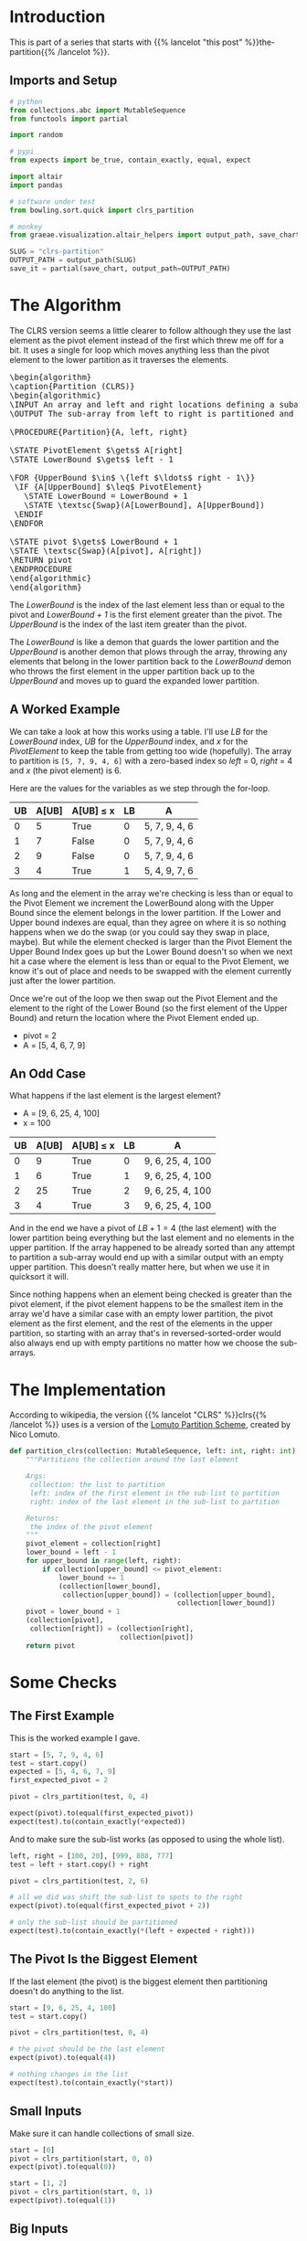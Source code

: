 #+BEGIN_COMMENT
.. title: CLRS Partition
.. slug: clrs-partition
.. date: 2022-02-23 19:51:19 UTC-08:00
.. tags: algorithms,sorting
.. category: Sorting
.. link: 
.. description: 
.. type: text
.. has_pseudocode: yes!
#+END_COMMENT
#+OPTIONS: ^:{}
#+PROPERTY: header-args :session ~/.local/share/jupyter/runtime/kernel-080607b3-f4ec-4f25-81b2-2ce8457f1631-ssh.json
#+BEGIN_SRC python :results none :exports none
%load_ext autoreload
%autoreload 2
#+END_SRC
#+begin_src python :tangle ../bowling/sort/quick/partition_clrs.py :exports none
<<imports>>


<<clrs-partition>>
#+end_src
* Introduction
This is part of a series that starts with {{% lancelot "this post" %}}the-partition{{% /lancelot %}}.

** Imports and Setup
#+begin_src python :results none
# python
from collections.abc import MutableSequence
from functools import partial

import random

# pypi
from expects import be_true, contain_exactly, equal, expect

import altair
import pandas

# software under test
from bowling.sort.quick import clrs_partition

# monkey
from graeae.visualization.altair_helpers import output_path, save_chart
#+end_src

#+begin_src python :results none
SLUG = "clrs-partition"
OUTPUT_PATH = output_path(SLUG)
save_it = partial(save_chart, output_path=OUTPUT_PATH)
#+end_src

* The Algorithm

The CLRS version seems a little clearer to follow although they use the last element as the pivot element instead of the first which threw me off for a bit. It uses a single for loop which moves anything less than the pivot element to the lower partition as it traverses the elements.

#+begin_export html
<pre id="the-clrs-partition" style="display:hidden;">
\begin{algorithm}
\caption{Partition (CLRS)}
\begin{algorithmic}
\INPUT An array and left and right locations defining a subarray
\OUTPUT The sub-array from left to right is partitioned and the partition location is returned

\PROCEDURE{Partition}{A, left, right}

\STATE PivotElement $\gets$ A[right]
\STATE LowerBound $\gets$ left - 1

\FOR {UpperBound $\in$ \{left $\ldots$ right - 1\}}
 \IF {A[UpperBound] $\leq$ PivotElement}
   \STATE LowerBound = LowerBound + 1
   \STATE \textsc{Swap}(A[LowerBound], A[UpperBound])
 \ENDIF
\ENDFOR

\STATE pivot $\gets$ LowerBound + 1
\STATE \textsc{Swap}(A[pivot], A[right])
\RETURN pivot
\ENDPROCEDURE
\end{algorithmic}
\end{algorithm}
</pre>
#+end_export

The /LowerBound/ is the index of the last element less than or equal to the pivot and /LowerBound + 1/ is the first element greater than the pivot. The /UpperBound/ is the index of the last item greater than the pivot.

The /LowerBound/ is like a demon that guards the lower partition and the /UpperBound/ is another demon that plows through the array, throwing any elements that belong in the lower partition back to the /LowerBound/ demon who throws the first element in the upper partition back up to the /UpperBound/ and moves up to guard the expanded lower partition.
** A Worked Example
We can take a look at how this works using a table. I'll use /LB/ for the /LowerBound/ index, /UB/ for the /UpperBound/ index, and /x/ for the /PivotElement/ to keep the table from getting too wide (hopefully). The array to partition is ~[5, 7, 9, 4, 6]~ with a zero-based index so /left/ = 0, /right/ = 4 and /x/ (the pivot element) is 6.

Here are the values for the variables as we step through the for-loop.

| UB | A[UB] | A[UB] \(\leq\) x | LB | A             |
|----+-------+------------------+----+---------------|
|  0 |     5 | True             |  0 | 5, 7, 9, 4, 6 |
|  1 |     7 | False            |  0 | 5, 7, 9, 4, 6 |
|  2 |     9 | False            |  0 | 5, 7, 9, 4, 6 |
|  3 |     4 | True             |  1 | 5, 4, 9, 7, 6 |

As long and the element in the array we're checking is less than or equal to the Pivot Element we increment the LowerBound along with the Upper Bound since the element belongs in the lower partition. If the Lower and Upper bound indexes are equal, than they agree on where it is so nothing happens when we do the swap (or you could say they swap in place, maybe). But while the element checked is larger than the Pivot Element the Upper Bound Index goes up but the Lower Bound doesn't so when we next hit a case where the element is less than or equal to the Pivot Element, we know it's out of place and needs to be swapped with the element currently just after the lower partition.

Once we're out of the loop we then swap out the Pivot Element and the element to the right of the Lower Bound (so the first element of the Upper Bound) and return the location where the Pivot Element ended up.

- pivot = 2
- A = [5, 4, 6, 7, 9]

** An Odd Case
What happens if the last element is the largest element?

- A = [9, 6, 25, 4, 100]
- x = 100

| UB | A[UB] | A[UB] \(\leq\) x | LB | A                |
|----+-------+------------------+----+------------------|
|  0 |     9 | True             |  0 | 9, 6, 25, 4, 100 |
|  1 |     6 | True             |  1 | 9, 6, 25, 4, 100 |
|  2 |    25 | True             |  2 | 9, 6, 25, 4, 100 |
|  3 |     4 | True             |  3 | 9, 6, 25, 4, 100 |

And in the end we have a pivot of \(LB + 1 = 4\) (the last element) with the lower partition being everything but the last element and no elements in the upper partition. If the array happened to be already sorted than any attempt to partition a sub-array would end up with a similar output with an empty upper partition. This doesn't really matter here, but when we use it in quicksort it will.

Since nothing happens when an element being checked is greater than the pivot element, if the pivot element happens to be the smallest item in the array we'd have a similar case with an empty lower partition, the pivot element as the first element, and the rest of the elements in the upper partition, so starting with an array that's in reversed-sorted-order would also always end up with empty partitions no matter how we choose the sub-arrays.
* The Implementation
According to wikipedia, the version {{% lancelot "CLRS" %}}clrs{{% /lancelot %}} uses is a version of the [[https://en.wikipedia.org/wiki/Quicksort#Lomuto_partition_scheme][Lomuto Partition Scheme]], created by Nico Lomuto.

#+begin_src python :noweb-ref imports :exports none
# python
from collections.abc import MutableSequence
#+end_src

#+begin_src python :noweb-ref clrs-partition
def partition_clrs(collection: MutableSequence, left: int, right: int) -> int:
    """Partitions the collection around the last element

    Args:
     collection: the list to partition
     left: index of the first element in the sub-list to partition
     right: index of the last element in the sub-list to partition

    Returns:
     the index of the pivot element
    """
    pivot_element = collection[right]
    lower_bound = left - 1
    for upper_bound in range(left, right):
        if collection[upper_bound] <= pivot_element:
            lower_bound += 1
            (collection[lower_bound],
             collection[upper_bound]) = (collection[upper_bound],
                                         collection[lower_bound])
    pivot = lower_bound + 1
    (collection[pivot],
     collection[right]) = (collection[right],
                           collection[pivot])
    return pivot
#+end_src

* Some Checks
** The First Example
This is the worked example I gave.

#+begin_src python :results none
start = [5, 7, 9, 4, 6]
test = start.copy()
expected = [5, 4, 6, 7, 9]
first_expected_pivot = 2

pivot = clrs_partition(test, 0, 4)

expect(pivot).to(equal(first_expected_pivot))
expect(test).to(contain_exactly(*expected))
#+end_src

And to make sure the sub-list works (as opposed to using the whole list).

#+begin_src python :results none
left, right = [100, 20], [999, 888, 777]
test = left + start.copy() + right

pivot = clrs_partition(test, 2, 6)

# all we did was shift the sub-list to spots to the right
expect(pivot).to(equal(first_expected_pivot + 2))

# only the sub-list should be partitioned
expect(test).to(contain_exactly(*(left + expected + right)))
#+end_src

** The Pivot Is the Biggest Element

If the last element (the pivot) is the biggest element then partitioning doesn't do anything to the list.

#+begin_src python :results none
start = [9, 6, 25, 4, 100]
test = start.copy()

pivot = clrs_partition(test, 0, 4)

# the pivot should be the last element
expect(pivot).to(equal(4))

# nothing changes in the list
expect(test).to(contain_exactly(*start))
#+end_src
** Small Inputs
Make sure it can handle collections of small size.

#+begin_src python :results none
start = [0]
pivot = clrs_partition(start, 0, 0)
expect(pivot).to(equal(0))

start = [1, 2]
pivot = clrs_partition(start, 0, 1)
expect(pivot).to(equal(1))
#+end_src

** Big Inputs
This is the same test as given to the Levitin version except we need to move the test-value to the end of the input list.

#+begin_src python :results none
prefix = random.choices(range(100), k=100)
middle = 100
suffix = random.choices(range(101, 201), k=100)
test = prefix + suffix + [middle]

output = clrs_partition(test, 0, len(test) - 1)
expect(output).to(equal(middle))
expect(test[output]).to(equal(middle))
expect(all(item < middle for item in test[:output])).to(be_true)
expect(all(item > middle for item in test[output + 1:])).to(be_true)
#+end_src
* A CLRS Tracker
This should be the same function (as ~clrs_partition~) but it collects the locations of the elements within the list as they get swapped around.

#+begin_src python :results none
def partition_tracker(collection: MutableSequence, 
                      left: int, right: int) -> tuple:
    """Partitions the collection around the last element

    Args:
     collection: the list to partition
     left: index of the first element in the sub-list to partition
     right: index of the last element in the sub-list to partition

    Returns:
     locations dict, lower_bounds, upper_bounds
    """
    locations = {value: [index] for index, value in enumerate(collection)}
    
    pivot_element = collection[right]
    lower_bound = left - 1

    lower_bounds = [lower_bound]
    for upper_bound in range(left, right):
        if collection[upper_bound] <= pivot_element:
            lower_bound += 1
            (collection[lower_bound],
             collection[upper_bound]) = (collection[upper_bound],
                                         collection[lower_bound])
        for index, item in enumerate(collection):
            locations[item].append(index)
        lower_bounds.append(lower_bound)
    pivot = lower_bound + 1
    (collection[pivot],
     collection[right]) = (collection[right],
                           collection[pivot])
    for index, item in enumerate(collection):
        locations[item].append(index)
    lower_bounds.append(lower_bound)
    return locations, lower_bounds
#+end_src

#+begin_src python :results none
def partition_track_plotter(locations, lower_bounds, title, filename):
    frame = pandas.DataFrame(locations)
    re_indexed = frame.reset_index().rename(columns={"index": "Step"})

    melted = re_indexed.melt(id_vars=["Step"], var_name="Element",
                             value_name="Location")

    lower_frame = pandas.DataFrame({"Lower Bound": lower_bounds})
    re_lowered = lower_frame.reset_index().rename(columns={"index": "Step"})
    low_melted = re_lowered.melt(id_vars=["Step"], var_name="Element",
                                 value_name="Location")


    last_location = melted.Location.max()

    elements = altair.Chart(melted).mark_line().encode(
        x=altair.X("Step:Q", axis=altair.Axis(tickMinStep=1)),
        y=altair.Y("Location:Q", axis=altair.Axis(tickMinStep=1),
                   scale=altair.Scale(domain=(-1, last_location))),
        color=altair.Color("Element:O", legend=None),
        tooltip=["Step", "Element", "Location"]
    )

    lower = altair.Chart(low_melted).mark_line(color="red").encode(
        x=altair.X("Step:Q", axis=altair.Axis(tickMinStep=1)),
        y=altair.Y("Location:Q", axis=altair.Axis(tickMinStep=1),
                   scale=altair.Scale(domain=(-1, last_location))),
        tooltip=["Step", "Location"]
    )

    chart = (elements + lower).properties(
        title=title,
        width=800, height=520
    )

    save_it(chart, filename)
    return
#+end_src
** A Backwards Case
First, a plot of a list that starts out with all the elements greater than the pivot followed by all the elements less than the pivot.

#+begin_src python :results output :exports both
middle = 20
first_half = list(range(middle))
second_half = list(range(middle + 1, 2 * middle))

random.shuffle(first_half)
random.shuffle(second_half
)
items = second_half + first_half + [middle]

locations, lower_bounds = partition_tracker(items, 0, len(items) - 1)

partition_track_plotter(locations, lower_bounds, "CLRS Worst-Case Swapping", "clrs-worst-case")
#+end_src

#+RESULTS:
#+begin_export html
<object type="text/html" data="clrs-worst-case.html" style="width:100%" height=600>
  <p>Figure Missing</p>
</object>
#+end_export

What we have here is that the first half of the steps are going over the items greater than the pivot so we never get past the conditional in the loop, thus nothing gets moved around. Then at the halfway point we start going over all the items bigger than the pivot so every item from that point gets swapped to the lower partition. Then in the final step we're out of the loop and the pivot gets moved to the middle of the partitions.

The red-line marks the last item in the lower partition. Even though I randomized the items, since we aren't sorting the values, just moving them backwards and forwards around the partitioning, it doesn't affect what happens.

** A More Random Case
Let's try something a little more random.

#+begin_src python :results output :exports both
middle = 20
first_half = list(range(middle))
second_half = list(range(middle + 1, 2 * middle))
items = first_half + second_half
random.shuffle(items)
items.append(middle)

locations, lower_bounds = partition_tracker(items, 0, len(items) - 1)

partition_track_plotter(locations, lower_bounds,
                        title="Randomized Input",
                        filename="partitioning-plot")
#+end_src

#+RESULTS:
#+begin_export html
<object type="text/html" data="partitioning-plot.html" style="width:100%" height=600>
  <p>Figure Missing</p>
</object>
#+end_export


Not a whole lot more interesting, but it shows how it normally works with the function moving things that have a lower value than the pivot element down to where the red line is (indicating the lower partition) whenever it's encountered as the loop is traversed, then at the end the pivot element gets swapped with the element that's just above the red line.
* Sources
- {{% doc %}}clrs{{% /doc %}}
- [[https://en.wikipedia.org/wiki/Quicksort][Wikipedia on Quicksort]]

#+begin_export html
<script>
window.addEventListener('load', function () {
    pseudocode.renderElement(document.getElementById("the-clrs-partition"));
});
</script>
#+end_export
